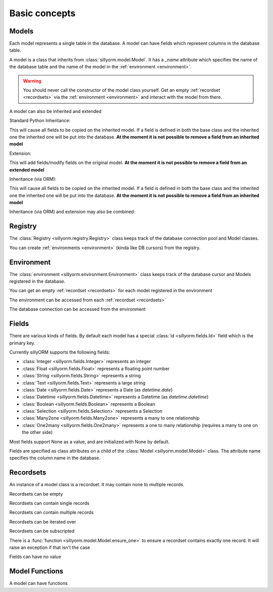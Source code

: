 .. _basic_concepts:

Basic concepts
==============

.. testsetup:: models_concept

   import tempfile
   import sillyorm

   tmpfile = tempfile.NamedTemporaryFile()
   registry = sillyorm.Registry(f"sqlite:///{tmpfile.name}")

------
Models
------

Each model represents a single table in the database. A model can have fields which represent columns in the database table.

A model is a class that inherits from :class:`sillyorm.model.Model`.
It has a `_name` attribute which specifies the name of the database table
and the name of the model in the :ref:`environment <environment>`.

.. testcode:: models_concept

   class ExampleModel(sillyorm.model.Model):
       _name = "example0"

   registry.register_model(ExampleModel)
   registry.resolve_tables()
   registry.init_db_tables()
   env = registry.get_environment()

.. warning::
   You should never call the constructor of the model class yourself.
   Get an empty :ref:`recordset <recordsets>` via the :ref:`environment <environment>` and interact with the model from there.

A model can also be inherited and extended

Standard Python Inheritance:

.. testcode:: models_concept

   class ExampleModel(sillyorm.model.Model):
       _name = "example_inheritance"
       field1 = sillyorm.fields.Integer()

   class ExampleModelCopy(ExampleModel):
       _name = "example_inheritance_copy"
       field2 = sillyorm.fields.String()

   registry.register_model(ExampleModel)
   registry.register_model(ExampleModelCopy)
   registry.resolve_tables()
   registry.init_db_tables()
   env = registry.get_environment()
   env["example_inheritance"].create({}).field1
   env["example_inheritance_copy"].create({}).field1
   env["example_inheritance_copy"].create({}).field2

This will cause all fields to be copied on the inherited model.
If a field is defined in both the base class and the inherited one the inherited one will be put into the database.
**At the moment it is not possible to remove a field from an inherited model**

Extension:

.. testcode:: models_concept

   class ExampleModel(sillyorm.model.Model):
       _name = "example_extension"
       field1 = sillyorm.fields.Integer()
       field2 = sillyorm.fields.Integer()

   class ExampleModelExtension(sillyorm.model.Model):
       _name = "example_extension"
       _extends = "example_extension"
       # overrides field2 on original model, now field2 is a String
       field2 = sillyorm.fields.String()
       # adds a new field to the original model
       field3 = sillyorm.fields.String()

   registry.register_model(ExampleModel)
   registry.register_model(ExampleModelExtension)
   registry.resolve_tables()
   registry.init_db_tables()
   env = registry.get_environment()
   env["example_extension"].create({}).field1
   env["example_extension"].create({}).field2
   env["example_extension"].create({}).field3

This will add fields/modify fields on the original model.
**At the moment it is not possible to remove a field from an extended model**

Inheritance (via ORM):

.. testcode:: models_concept

   class ExampleModel(sillyorm.model.Model):
       _name = "example_orm_inheritance"
       field1 = sillyorm.fields.Integer()

   class ExampleModelCopy(sillyorm.model.Model):
       _name = "example_orm_inheritance_copy"
       _inherits = ["example_orm_inheritance"] # order matters here (later in array has higher priority)
       field2 = sillyorm.fields.String()

   registry.register_model(ExampleModel)
   registry.register_model(ExampleModelCopy)
   registry.resolve_tables()
   registry.init_db_tables()
   env = registry.get_environment()
   env["example_orm_inheritance"].create({}).field1
   env["example_orm_inheritance_copy"].create({}).field1
   env["example_orm_inheritance_copy"].create({}).field2

This will cause all fields to be copied on the inherited model.
If a field is defined in both the base class and the inherited one the inherited one will be put into the database.
**At the moment it is not possible to remove a field from an inherited model**

Inheritance (via ORM) and extension may also be combined:

.. testcode:: models_concept

   class ExampleModelSomefield(sillyorm.model.Model):
       _name = "example_orm_ext_inheritance_somefield"
       somefield = sillyorm.fields.Integer()

   class ExampleModel(sillyorm.model.Model):
       _name = "example_orm_ext_inheritance"
       field1 = sillyorm.fields.Integer()

   class ExampleModelCopy(sillyorm.model.Model):
       _name = "example_orm_ext_inheritance"
       _extends = "example_orm_ext_inheritance"
       _inherits = ["example_orm_ext_inheritance_somefield"] # order matters here (later in array has higher priority)
       field2 = sillyorm.fields.String()

   registry.register_model(ExampleModelSomefield)
   registry.register_model(ExampleModel)
   registry.register_model(ExampleModelCopy)
   registry.resolve_tables()
   registry.init_db_tables()
   env = registry.get_environment()
   env["example_orm_ext_inheritance"].create({}).somefield
   env["example_orm_ext_inheritance"].create({}).field1
   env["example_orm_ext_inheritance"].create({}).field2


.. _registry:

--------
Registry
--------

The :class:`Registry <sillyorm.registry.Registry>` class keeps track of the database connection pool and Model classes.

You can create :ref:`environments <environment>` (kinda like DB cursors) from the registry.

.. doctest:: models_concept

   >>> new_env = registry.get_environment(autocommit=True)
   >>> type(new_env)
   <class 'sillyorm.environment.Environment'>


.. _environment:

-----------
Environment
-----------

The :class:`environment <sillyorm.environment.Environment>` class keeps track of the database cursor and Models registered in the database.

You can get an empty :ref:`recordset <recordsets>` for each model registered in the environment

.. doctest:: models_concept

   >>> env["example0"]
   example0[]

The environment can be accessed from each :ref:`recordset <recordsets>`

.. doctest:: models_concept

   # the environment can be accessed from each recordset
   >>> type(env["example0"].env)
   <class 'sillyorm.environment.Environment'>

The database connection can be accessed from the environment

.. doctest:: models_concept

   # the database connection can be accessed from the environment
   >>> type(env.connection)
   <class 'sqlalchemy.engine.base.Connection'>


------
Fields
------

There are various kinds of fields. By default each model has a special :class:`id <sillyorm.fields.Id>` field which is the primary key.

Currently sillyORM supports the following fields:

* :class:`Integer <sillyorm.fields.Integer>` represents an integer
* :class:`Float <sillyorm.fields.Float>` represents a floating point number
* :class:`String <sillyorm.fields.String>` represents a string
* :class:`Text <sillyorm.fields.Text>` represents a large string
* :class:`Date <sillyorm.fields.Date>` represents a Date (as `datetime.date`)
* :class:`Datetime <sillyorm.fields.Datetime>` represents a Datetime (as `datetime.datetime`)
* :class:`Boolean <sillyorm.fields.Boolean>` represents a Boolean
* :class:`Selection <sillyorm.fields.Selection>` represents a Selection
* :class:`Many2one <sillyorm.fields.Many2one>` represents a many to one relationship
* :class:`One2many <sillyorm.fields.One2many>` represents a one to many relationship (requires a many to one on the other side)

Most fields support None as a value, and are initialized with None by default.

Fields are specified as class attributes on a child of the :class:`Model <sillyorm.model.Model>` class.
The attribute name specifies the column name in the database.

.. testcode:: models_concept

   class ExampleModel(sillyorm.model.Model):
       _name = "example1"

       name = sillyorm.fields.String()
       test = sillyorm.fields.String()

   registry.register_model(ExampleModel)
   registry.resolve_tables()
   registry.init_db_tables()
   env = registry.get_environment()


.. _recordsets:

----------
Recordsets
----------

An instance of a model class is a recordset. It may contain none to multiple records.


Recordsets can be empty

.. doctest:: models_concept

   # empty recordset
   >>> env["example1"]
   example1[]


Recordsets can contain single records

.. doctest:: models_concept

   # recordset with one record
   >>> rec_1 = env["example1"].create({"name": "this is record 1"})
   >>> rec_1
   example1[1]
   >>> rec_1.name
   'this is record 1'
   >>> rec_1.id
   1

   # another recordset with one record
   >>> env["example1"].create({"name": "this is record 2"})
   example1[2]

Recordsets can contain multiple records

.. doctest:: models_concept

   # recordset with two records
   >>> rec_12 = env["example1"].browse([1, 2])
   >>> rec_12
   example1[1, 2]
   >>> rec_12.name  # reading of a field is only possible if the recordset contains exactly one record
   Traceback (most recent call last):
   ...
   sillyorm.exceptions.SillyORMException: ensure_one found 2 id's
   >>> rec_12.read(["name"])  # if a recordset with multiple records has to be read use the `read` method
   [{'name': 'this is record 1'}, {'name': 'this is record 2'}]


Recordsets can be iterated over

.. doctest:: models_concept

   >>> rec_12 = env["example1"].browse([1, 2])
   >>> for record in rec_12: record
   example1[1]
   example1[2]

Recordsets can be subscripted

.. doctest:: models_concept

   >>> rec_12 = env["example1"].browse([1, 2])
   >>> rec_12[0]
   example1[1]
   >>> rec_12[1]
   example1[2]

There is a :func:`function <sillyorm.model.Model.ensure_one>` to ensure a recordset contains exactly one record. It will raise an exception if that isn't the case

.. doctest:: models_concept

   >>> rec_1 = env["example1"].browse(1)
   >>> rec_1.ensure_one()
   example1[1]


Fields can have no value

.. doctest:: models_concept

   # recordset with one record
   >>> rec_3 = env["example1"].create({"name": "this is record 3"})
   >>> rec_3
   example1[3]
   >>> repr(rec_3.test)
   'None'
   >>> rec_3.test = "test"
   >>> rec_3.test
   'test'
   >>> rec_3.test = None  # setting a field to None is also possible
   >>> repr(rec_3.test)
   'None'


---------------
Model Functions
---------------

A model can have functions

.. testcode:: models_concept

   class ExampleModel(sillyorm.model.Model):
       _name = "example2"

       name = sillyorm.fields.String()

       def somefunc(self):
           print(self)
           for record in self:
               print(f"it: {self}") 

   registry.register_model(ExampleModel)
   registry.resolve_tables()
   registry.init_db_tables()
   env = registry.get_environment()
   record = env["example2"].create({"name": "test"})
   record.somefunc()


.. testoutput:: models_concept

   example2[1]
   it: example2[1]
